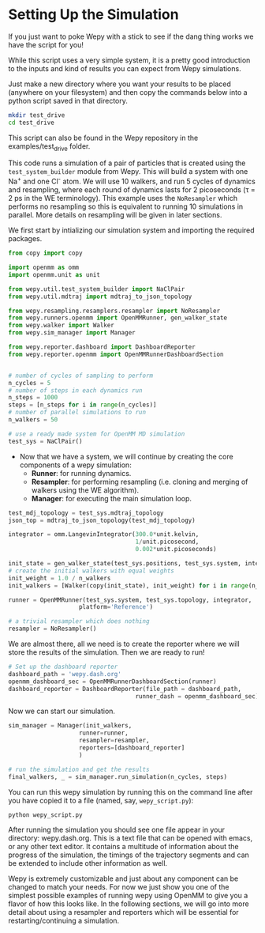 * Setting Up the Simulation

If you just want to poke Wepy with a stick to see if the dang thing
works we have the script for you!

While this script uses a very simple system, it is a pretty good
introduction to the inputs and kind of results you can expect from Wepy
simulations.

Just make a new directory where you want your results to be placed
(anywhere on your filesystem) and then copy the commands below into a
python script saved in that directory.

#+BEGIN_SRC sh
  mkdir test_drive
  cd test_drive
#+END_SRC

This script can also be found in the Wepy repository in the
examples/test_drive folder.

This code runs a simulation of a pair of particles that is created using
the ~test_system_builder~ module from Wepy. This will build a system
with one Na^{+} and one Cl^{-} atom. We will use 10 walkers, and run 5
cycles of dynamics and resampling, where each round of dynamics lasts
for 2 picoseconds (τ = 2 ps in the WE terminology). This example uses
the ~NoResampler~ which performs no resampling so this is equivalent to
running 10 simulations in parallel. More details on resampling will be
given in later sections.

We first start by intializing our simulation system and importing the
required packages.

#+BEGIN_SRC python
  from copy import copy

  import openmm as omm
  import openmm.unit as unit

  from wepy.util.test_system_builder import NaClPair
  from wepy.util.mdtraj import mdtraj_to_json_topology

  from wepy.resampling.resamplers.resampler import NoResampler
  from wepy.runners.openmm import OpenMMRunner, gen_walker_state
  from wepy.walker import Walker
  from wepy.sim_manager import Manager

  from wepy.reporter.dashboard import DashboardReporter
  from wepy.reporter.openmm import OpenMMRunnerDashboardSection


  # number of cycles of sampling to perform
  n_cycles = 5
  # number of steps in each dynamics run
  n_steps = 1000
  steps = [n_steps for i in range(n_cycles)]
  # number of parallel simulations to run
  n_walkers = 50

  # use a ready made system for OpenMM MD simulation
  test_sys = NaClPair()
#+END_SRC

- Now that we have a system, we will continue by creating the core
  components of a wepy simulation:
  - *Runner*: for running dynamics.
  - *Resampler*: for performing resampling (i.e. cloning and merging of
    walkers using the WE algorithm).
  - *Manager*: for executing the main simulation loop.

#+BEGIN_SRC python
  test_mdj_topology = test_sys.mdtraj_topology
  json_top = mdtraj_to_json_topology(test_mdj_topology)

  integrator = omm.LangevinIntegrator(300.0*unit.kelvin,
                                      1/unit.picosecond,
                                      0.002*unit.picoseconds)

  init_state = gen_walker_state(test_sys.positions, test_sys.system, integrator)
  # create the initial walkers with equal weights
  init_weight = 1.0 / n_walkers
  init_walkers = [Walker(copy(init_state), init_weight) for i in range(n_walkers)]

  runner = OpenMMRunner(test_sys.system, test_sys.topology, integrator,
                      platform='Reference')

  # a trivial resampler which does nothing
  resampler = NoResampler()
#+END_SRC

We are almost there, all we need is to create the reporter where we will
store the results of the simulation. Then we are ready to run!

#+BEGIN_SRC python
  # Set up the dashboard reporter
  dashboard_path = 'wepy.dash.org'
  openmm_dashboard_sec = OpenMMRunnerDashboardSection(runner)
  dashboard_reporter = DashboardReporter(file_path = dashboard_path,
                                      runner_dash = openmm_dashboard_sec)
#+END_SRC

Now we can start our simulation.

#+BEGIN_SRC python
  sim_manager = Manager(init_walkers,
                      runner=runner,
                      resampler=resampler,
                      reporters=[dashboard_reporter]
                      )

  # run the simulation and get the results
  final_walkers, _ = sim_manager.run_simulation(n_cycles, steps)
#+END_SRC

You can run this wepy simulation by running this on the command line
after you have copied it to a file (named, say, ~wepy_script.py~):

#+BEGIN_SRC sh
  python wepy_script.py
#+END_SRC

After running the simulation you should see one file appear in your
directory: wepy.dash.org. This is a text file that can be opened with
emacs, or any other text editor. It contains a multitude of information
about the progress of the simulation, the timings of the trajectory
segments and can be extended to include other information as well.

Wepy is extremely customizable and just about any component can be
changed to match your needs. For now we just show you one of the
simplest possible examples of running wepy using OpenMM to give you a
flavor of how this looks like. In the following sections, we will go
into more detail about using a resampler and reporters which will be
essential for restarting/continuing a simulation.
